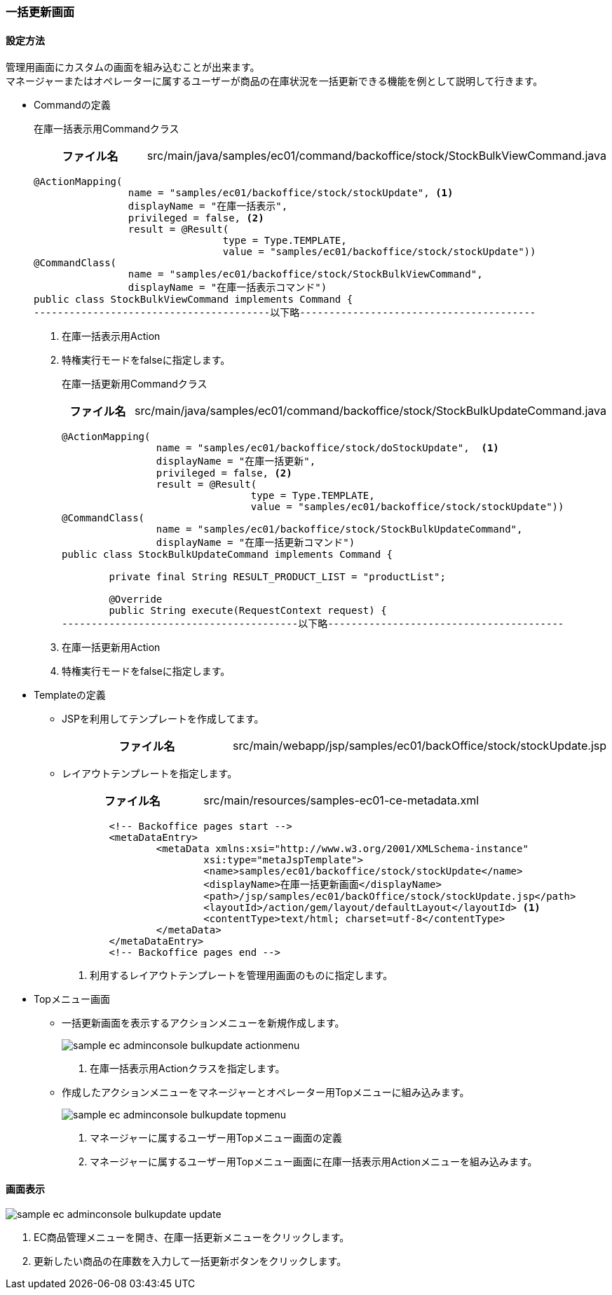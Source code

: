 [[AdminConsole_Product_BulkUpdate]]
=== 一括更新画面

==== 設定方法

管理用画面にカスタムの画面を組み込むことが出来ます。 + 
マネージャーまたはオペレーターに属するユーザーが商品の在庫状況を一括更新できる機能を例として説明して行きます。

* Commandの定義
+
在庫一括表示用Commandクラス
+
[cols="1,2"]
|===
h|ファイル名|src/main/java/samples/ec01/command/backoffice/stock/StockBulkViewCommand.java
|===
+
[source,java]
----

@ActionMapping(
		name = "samples/ec01/backoffice/stock/stockUpdate", <1>
		displayName = "在庫一括表示", 
		privileged = false, <2>
		result = @Result(
				type = Type.TEMPLATE, 
				value = "samples/ec01/backoffice/stock/stockUpdate"))
@CommandClass(
		name = "samples/ec01/backoffice/stock/StockBulkViewCommand", 
		displayName = "在庫一括表示コマンド")
public class StockBulkViewCommand implements Command {
----------------------------------------以下略----------------------------------------
----
<1> 在庫一括表示用Action
<2> 特権実行モードをfalseに指定します。
+
在庫一括更新用Commandクラス
+
[cols="1,2"]
|===
h|ファイル名|src/main/java/samples/ec01/command/backoffice/stock/StockBulkUpdateCommand.java
|===
+
[source,Java]
----
@ActionMapping( 
		name = "samples/ec01/backoffice/stock/doStockUpdate",  <1>
		displayName = "在庫一括更新", 
		privileged = false, <2>
		result = @Result(
				type = Type.TEMPLATE, 
				value = "samples/ec01/backoffice/stock/stockUpdate"))
@CommandClass(
		name = "samples/ec01/backoffice/stock/StockBulkUpdateCommand", 
		displayName = "在庫一括更新コマンド")
public class StockBulkUpdateCommand implements Command {

	private final String RESULT_PRODUCT_LIST = "productList";

	@Override
	public String execute(RequestContext request) {
----------------------------------------以下略----------------------------------------
----
<1> 在庫一括更新用Action
<2> 特権実行モードをfalseに指定します。

* Templateの定義
** JSPを利用してテンプレートを作成してます。
+
[cols="1,2"]
|===
h|ファイル名|src/main/webapp/jsp/samples/ec01/backOffice/stock/stockUpdate.jsp
|===

** レイアウトテンプレートを指定します。
+
[cols="1,2"]
|===
h|ファイル名|src/main/resources/samples-ec01-ce-metadata.xml
|===
+
[source,xml]
----
	<!-- Backoffice pages start -->
	<metaDataEntry>
		<metaData xmlns:xsi="http://www.w3.org/2001/XMLSchema-instance"
			xsi:type="metaJspTemplate">
			<name>samples/ec01/backoffice/stock/stockUpdate</name>
			<displayName>在庫一括更新画面</displayName>
			<path>/jsp/samples/ec01/backOffice/stock/stockUpdate.jsp</path>
			<layoutId>/action/gem/layout/defaultLayout</layoutId> <1>
			<contentType>text/html; charset=utf-8</contentType>
		</metaData>
	</metaDataEntry>
	<!-- Backoffice pages end -->
----
<1> 利用するレイアウトテンプレートを管理用画面のものに指定します。

* Topメニュー画面
** 一括更新画面を表示するアクションメニューを新規作成します。
+
image::images/sample-ec_adminconsole-bulkupdate-actionmenu.png[align=left]
. 在庫一括表示用Actionクラスを指定します。

** 作成したアクションメニューをマネージャーとオペレーター用Topメニューに組み込みます。
+
image::images/sample-ec_adminconsole-bulkupdate-topmenu.png[align=left]
. マネージャーに属するユーザー用Topメニュー画面の定義 + 
. マネージャーに属するユーザー用Topメニュー画面に在庫一括表示用Actionメニューを組み込みます。

==== 画面表示

image::images/sample-ec_adminconsole-bulkupdate-update.png[align=left]

. EC商品管理メニューを開き、在庫一括更新メニューをクリックします。
. 更新したい商品の在庫数を入力して一括更新ボタンをクリックします。
